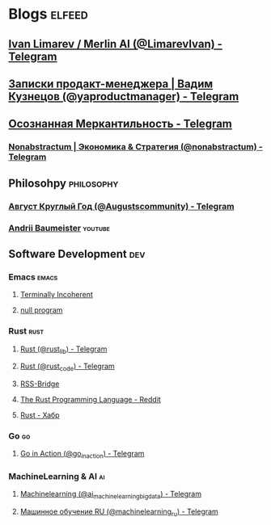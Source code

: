 * Blogs                                                              :elfeed:
** [[https://rss-bridge.org/bridge01/?action=display&bridge=TelegramBridge&username=%40LimarevIvan&format=Mrss][Ivan Limarev / Merlin AI (@LimarevIvan) - Telegram]]
:PROPERTIES:
:TITLE: Telegram
:END:

** [[https://rss-bridge.org/bridge01/?action=display&bridge=TelegramBridge&username=%40yaproductmanager&format=Mrss][Записки продакт-менеджера | Вадим Кузнецов (@yaproductmanager) - Telegram]]
:PROPERTIES:
:TITLE: Telegram
:END:

** [[https://rss-bridge.org/bridge01/?action=display&bridge=TelegramBridge&username=%40m0rtymerr_channel&format=Mrss][Осознанная Меркантильность - Telegram]]
:PROPERTIES:
:TITLE: Telegram
:END:
                                                                :youtube:
** [[https://www.youtube.com/feeds/videos.xml?playlist_id=PLP1V2-34UCJoRT5j-Pml9pMGp-LzpNBI3][Курс по самодисциплине от Глеба Карпова]]

** Business
*** [[https://rss-bridge.org/bridge01/?action=display&bridge=TelegramBridge&username=%40moscowachBusiness&format=Mrss][Москвач Бизнес (@moscowachBusiness) - Telegram]]
:PROPERTIES:
:TITLE: Telegram
:END:

*** [[https://rss-bridge.org/bridge01/?action=display&bridge=TelegramBridge&username=%40nonabstractum&format=Mrss][Nonabstractum | Экономика & Стратегия (@nonabstractum) - Telegram]]
:PROPERTIES:
:TITLE: Telegram
:END:

** Philosohpy                                                   :philosophy:
*** [[https://rss-bridge.org/bridge01/?action=display&bridge=TelegramBridge&username=%40Augustscommunity&format=Mrss][Август Круглый Год (@Augustscommunity) - Telegram]]
:PROPERTIES:
:TITLE: Telegram
:END:

*** [[https://www.youtube.com/feeds/videos.xml?channel_id=UCpwQ3deqRxm1e2tM6pMZF4A][Andrii Baumeister]]                                              :youtube:
:PROPERTIES:
:TITLE:    YouTube
:END:

** Software Development                                                 :dev:
*** Emacs                                                           :emacs:
**** [[http://www.terminally-incoherent.com/blog/feed][Terminally Incoherent]] 
**** [[http://nullprogram.com/feed][null program]]
*** Rust                                                             :rust:
**** [[https://rss-bridge.org/bridge01/?action=display&bridge=TelegramBridge&username=%40rust_lib&format=Mrss][Rust (@rust_lib) - Telegram]]
:PROPERTIES:
:TITLE: Telegram
:END:

**** [[https://rss-bridge.org/bridge01/?action=display&bridge=TelegramBridge&username=%40rust_code&format=Mrss][Rust (@rust_code) - Telegram]]
:PROPERTIES:
:TITLE: Telegram
:END:

**** [[https://rss-bridge.org/bridge01/?action=display&bridge=TelegramBridge&username=%40books_englishhh&format=Mrss][RSS-Bridge]]
:PROPERTIES:
:TITLE: Telegram
:END:

**** [[https://www.reddit.com/r/rust/.rss][The Rust Programming Language - Reddit]]
**** [[https://habr.com/ru/rss/hubs/rust/articles/?fl=ru][Rust - Хабр]]

*** Go                                                                 :go:
**** [[https://rss-bridge.org/bridge01/?action=display&bridge=TelegramBridge&username=%40go_in_action&format=Mrss][Go in Action (@go_in_action) - Telegram]]
:PROPERTIES:
:TITLE: Telegram
:END:

*** MachineLearning & AI                                               :ai:
**** [[https://rss-bridge.org/bridge01/?action=display&bridge=TelegramBridge&username=%40ai_machinelearning_big_data&format=Mrss][Machinelearning (@ai_machinelearning_big_data) - Telegram]]
:PROPERTIES:
:TITLE: Telegram
:END:

**** [[https://rss-bridge.org/bridge01/?action=display&bridge=TelegramBridge&username=%40machinelearning_ru&format=Mrss][Машинное обучение RU (@machinelearning_ru) - Telegram]]
:PROPERTIES:
:TITLE: Telegram
:END:
